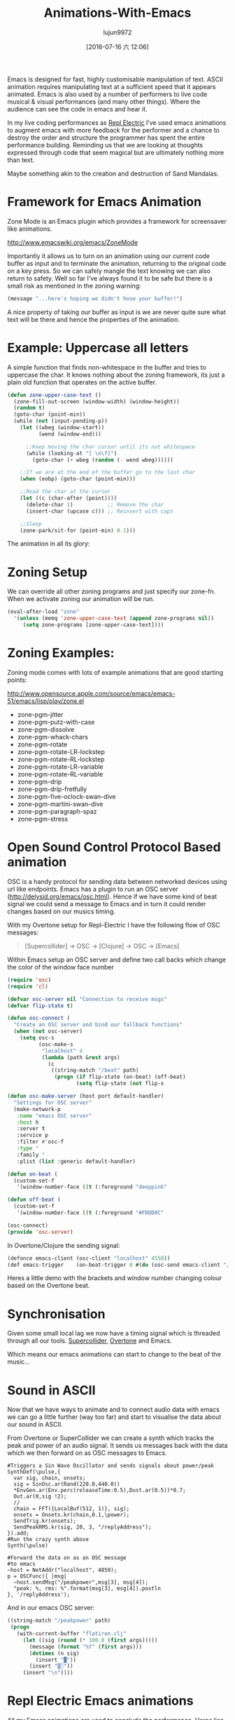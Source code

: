 #+TITLE: Animations-With-Emacs
#+URL: http://blog.josephwilk.net/art/emacs-animation.html                                                  
#+AUTHOR: lujun9972
#+CATEGORY: raw
#+DATE: [2016-07-16 六 12:06]
#+OPTIONS: ^:{}

Emacs is designed for fast, highly customisable manipulation of text. ASCII animation requires manipulating
text at a sufficient speed that it appears animated. Emacs is also used by a number of performers to live code
musical & visual performances (and many other things). Where the audience can see the code in emacs and hear
it.

[[http://blog.josephwilk.net/images/live-coding-emacs.png]]

In my live coding performances as [[http://www.repl-electric.com][Repl Electric]] I’ve used emacs animations to augment emacs with more feedback
for the performer and a chance to destroy the order and structure the programmer has spent the entire
performance building. Reminding us that we are looking at thoughts expressed through code that seem magical
but are ultimately nothing more than text.

Maybe something akin to the creation and destruction of Sand Mandalas.

[[http://blog.josephwilk.net/images/sandmandala.jpg]]

* Framework for Emacs Animation

Zone Mode is an Emacs plugin which provides a framework for screensaver like animations.

[[http://www.emacswiki.org/emacs/ZoneMode][http://www.emacswiki.org/emacs/ZoneMode]]

Importantly it allows us to turn on an animation using our current code buffer as input and to terminate the
animation, returning to the original code on a key press. So we can safely mangle the text knowing we can also
return to safety. Well so far I’ve always found it to be safe but there is a small risk as mentioned in the
zoning warning:

#+BEGIN_SRC emacs-lisp
  (message "...here's hoping we didn't hose your buffer!") 
#+END_SRC

A nice property of taking our buffer as input is we are never quite sure what text will be there and hence the
properties of the animation.

* Example: Uppercase all letters

A simple function that finds non-whitespace in the buffer and tries to uppercase the char. It knows nothing
about the zoning framework, its just a plain old function that operates on the active buffer.

#+BEGIN_SRC emacs-lisp
  (defun zone-upper-case-text ()
    (zone-fill-out-screen (window-width) (window-height))
    (random t)
    (goto-char (point-min))
    (while (not (input-pending-p))
      (let ((wbeg (window-start))
            (wend (window-end)))

        ;;Keep moving the char cursor until its not whitespace
        (while (looking-at "[ \n\f]")
          (goto-char (+ wbeg (random (- wend wbeg))))))

      ;;If we are at the end of the buffer go to the last char
      (when (eobp) (goto-char (point-min)))

      ;;Read the char at the cursor
      (let ((c (char-after (point))))
        (delete-char 1)           ;; Remove the char
        (insert-char (upcase c))) ;; Reinsert with caps

      ;;Sleep
      (zone-park/sit-for (point-min) 0.1)))
#+END_SRC

The animation in all its glory:

* Zoning Setup

We can override all other zoning programs and just specify our zone-fn. When we activate zoning our animation
will be run.

#+BEGIN_SRC emacs-lisp
  (eval-after-load "zone"
    '(unless (memq 'zone-upper-case-text (append zone-programs nil))
       (setq zone-programs [zone-upper-case-text])))
#+END_SRC

* Zoning Examples:

Zoning mode comes with lots of example animations that are good starting points:

[[http://www.opensource.apple.com/source/emacs/emacs-51/emacs/lisp/play/zone.el][http://www.opensource.apple.com/source/emacs/emacs-51/emacs/lisp/play/zone.el]]

  * zone-pgm-jitter
  * zone-pgm-putz-with-case
  * zone-pgm-dissolve
  * zone-pgm-whack-chars
  * zone-pgm-rotate
  * zone-pgm-rotate-LR-lockstep
  * zone-pgm-rotate-RL-lockstep
  * zone-pgm-rotate-LR-variable
  * zone-pgm-rotate-RL-variable
  * zone-pgm-drip
  * zone-pgm-drip-fretfully
  * zone-pgm-five-oclock-swan-dive
  * zone-pgm-martini-swan-dive
  * zone-pgm-paragraph-spaz
  * zone-pgm-stress

* Open Sound Control Protocol Based animation

OSC is a handy protocol for sending data between networked devices using url like endpoints. Emacs has a
plugin to run an OSC server ([[http://delysid.org/emacs/osc.html][http://delysid.org/emacs/osc.html]]). Hence if we have some kind of beat signal we
could send a message to Emacs and in turn it could render changes based on our musics timing.

With my Overtone setup for Repl-Electric I have the following flow of OSC messages:

#+BEGIN_QUOTE
 [Supercollider] -> OSC -> [Clojure] -> OSC -> [Emacs] 
#+END_QUOTE

Within Emacs setup an OSC server and define two call backs which change the color of the window face number

#+BEGIN_SRC emacs-lisp
  (require 'osc)
  (require 'cl)

  (defvar osc-server nil "Connection to receive msgs"
  (defvar flip-state t)
                                                                
  (defun osc-connect (
    "Create an OSC server and bind our fallback functions"
    (when (not osc-server)
      (setq osc-s
            (osc-make-s
             "localhost" 4
             (lambda (path &rest args)
               (c
                ((string-match "/beat" path)
                 (progn (if flip-state (on-beat) (off-beat)
                        (setq flip-state (not flip-s

  (defun osc-make-server (host port default-handler)
    "Settings for OSC server"
    (make-network-p
     :name "emacs OSC server"
     :host h
     :server t
     :service p
     :filter #'osc-f
     :type '
     :family '
     :plist (list :generic default-handler)

  (defun on-beat (
    (custom-set-f
     '(window-number-face ((t (:foreground "deeppink"

  (defun off-beat (
    (custom-set-f
     '(window-number-face ((t (:foreground "#FDDD0C"

  (osc-connect)
  (provide 'osc-server)
#+END_SRC

In Overtone/Clojure the sending signal:

#+BEGIN_SRC emacs-lisp
  (defonce emacs-client (osc-client "localhost" 4558))
  (def emacs-trigger    (on-beat-trigger 8 #(do (osc-send emacs-client "/beat"))))
#+END_SRC

Heres a little demo with the brackets and window number changing colour based on the Overtone beat.

[[http://blog.josephwilk.net/images/brackets.gif]]

* Synchronisation

Given some small local lag we now have a timing signal which is threaded through all our tools. [[http://supercollider.github.io/][Supercollider]],
[[http://overtone.github.io/][Overtone]] and Emacs.

Which means our emacs animations can start to change to the beat of the music…

* Sound in ASCII

Now that we have ways to animate and to connect audio data with emacs we can go a little further (way too far)
and start to visualise the data about our sound in ASCII.

From Overtone or SuperCollider we can create a synth which tracks the peak and power of an audio signal. It
sends us messages back with the data which we then forward on as OSC messages to Emacs.

#+BEGIN_EXAMPLE
  #Triggers a Sin Wave Oscillator and sends signals about power/peak
  SynthDef(\pulse,{
    var sig, chain, onsets;
    sig = SinOsc.ar(Rand(220.0,440.0))
    ,*EnvGen.ar(Env.perc(releaseTime:0.5),Dust.ar(0.5))*0.7;
    Out.ar(0,sig !2);
    //
    chain = FFT({LocalBuf(512, 1)}, sig);
    onsets = Onsets.kr(chain,0.1,\power);
    SendTrig.kr(onsets);
    SendPeakRMS.kr(sig, 20, 3, "/replyAddress");
  }).add;
  #Run the crazy synth above
  Synth(\pulse)

  #Forward the data on as an OSC message
  #to emacs
  ~host = NetAddr("localhost", 4859);
  p = OSCFunc({ |msg|
    ~host.sendMsg("/peakpower",msg[3], msg[4]);
    "peak: %, rms: %".format(msg[3], msg[4]).postln
  }, '/replyAddress');
#+END_EXAMPLE

And in our emacs OSC server:

#+BEGIN_SRC emacs-lisp
  ((string-match "/peakpower" path)
   (progn
     (with-current-buffer "flatiron.clj"
       (let ((sig (round (* 100.0 (first args)))))
         (message (format "%f" (first args)))
         (dotimes (n sig)
           (insert "▓"))
         (insert "▒░"))
       (insert "\n"))))
#+END_SRC

* Repl Electric Emacs animations

All my Emacs animations are used to conclude the performance. Heres lies the source code, some screenshots and
tricks & tips that made the animations possible.

Here’s a demo of all the Repl Electric animations discussed in action:

* End of Buffer

[[https://github.com/repl-electric/view-pane/blob/master/animations/end-of-buffer.el][https://github.com/repl-electric/view-pane/blob/master/animations/end-of-buffer.el]]

[[http://blog.josephwilk.net/images/endofbuffer01.png]]

[[http://blog.josephwilk.net/images/endofbuffer02.png]]

[[http://blog.josephwilk.net/images/endofbuffer03.png]]

In this animations the text gets slowly broken up with white spaces and then like the wind, blows the
characters away. Sometimes words are ripped apart as they blow in the wind (if we get lucky).

Two main phases:

  * Injection of spaces. This starts to distort the text while keeping it readable. It provides a way to
    increase the effect of expanding whitespace in the next stage.
   
  * Transforming whitespace into lots of whitespace. A Regex matches whitespace and replaces it with a
    randomly increasing amount of whitespace. Which leads to the effect of the characters of the code blowing
    away. I spent a while trying to improve the speed of this phase and Regexs proved to be the fastest way.
   
If we move the text fast enough soft word wrapping means the text appears to re-enter from the left side of
the screen and eventually disappear out of the buffer. Without soft wrapping we get a horrible jitter as emacs
moves back and forth between left and right side of the buffer.

A couple of other tricks/tactics used:

  * Continually incrementing integer. Useful for injecting movement or using sin/cos fn with a continuous
    value.
  * Perserving the syntax highlighting of the original code in an attempt to maintain some of the meaning of
    the code.

* The Stars

[[https://github.com/repl-electric/view-pane/blob/master/animations/the-stars.el][https://github.com/repl-electric/view-pane/blob/master/animations/the-stars.el]]

[[http://blog.josephwilk.net/images/thestars01.png]]

This was my first animation and was based heavily on zone-pgm-drip-fretfully.

It randomly picks a single character and moves it down the screen until it hits another letter or exits the
screen.

When running Emacs + Overtone + OpenGL, Emacs starts to slow down so part of the challenge was ensuring the
animation ran as fast as possible.

A nice property of this is that as the OpenGL shaders shutdown, the speed of the animation increases and the
code destroys itself more quickly.

* Waves

[[https://github.com/repl-electric/view-pane/blob/master/animations/waves.el][https://github.com/repl-electric/view-pane/blob/master/animations/waves.el]]

[[http://blog.josephwilk.net/images/waves01.png]]

[[http://blog.josephwilk.net/images/waves02.png]]

This animations attempts to simulate the effect of waves using line wrapping and mixing deletions with
insertions of different sizes to create lines that seem to move at different speeds.

* Breaking Tools

While it may seem silly to bend Emacs to do things it was never intended to do, it’s an important part of
discovering for yourself how you want your tools to work. Not just doing what you are expected but breaking
them apart and discovering for yourself how you want to use them.

Posted by Joseph Wilk Oct 2nd, 2015 [[http://blog.josephwilk.net/art][art]]
